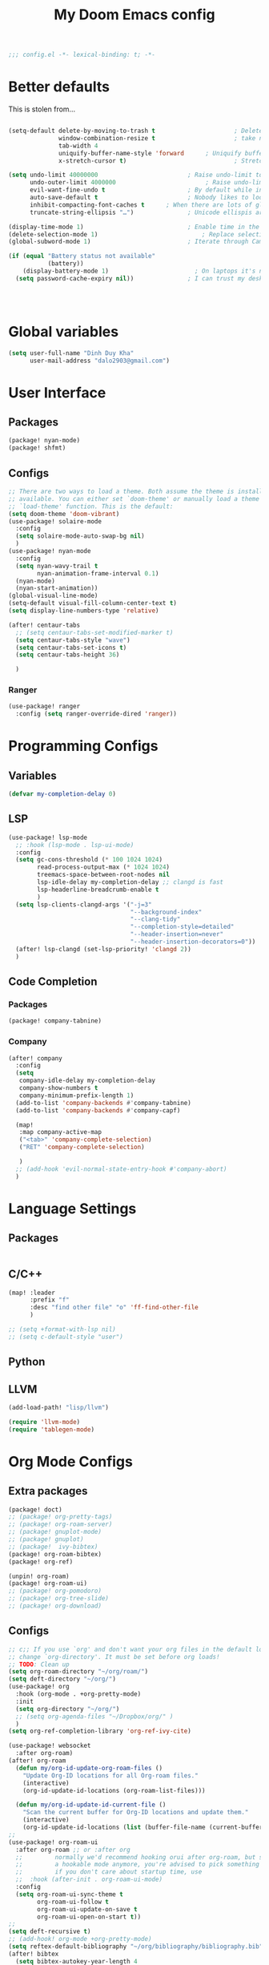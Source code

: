 #+title: My Doom Emacs config


#+begin_src emacs-lisp :tangle yes
;;; config.el -*- lexical-binding: t; -*-
#+end_src
* Better defaults
This is stolen from...
#+begin_src emacs-lisp :tangle yes

(setq-default delete-by-moving-to-trash t                      ; Delete files to trash
              window-combination-resize t                      ; take new window space from all other windows (not just current)
              tab-width 4                                                         ; Set width for tabs
              uniquify-buffer-name-style 'forward      ; Uniquify buffer names
              x-stretch-cursor t)                              ; Stretch cursor to the glyph width

(setq undo-limit 40000000                         ; Raise undo-limit to 40Mb
      undo-outer-limit 4000000                         ; Raise undo-limit to 4Mb
      evil-want-fine-undo t                       ; By default while in insert all changes are one big blob. Be more granular
      auto-save-default t                         ; Nobody likes to loose work, I certainly don't
      inhibit-compacting-font-caches t      ; When there are lots of glyphs, keep them in memory
      truncate-string-ellipsis "…")               ; Unicode ellispis are nicer than "...", and also save /precious/ space

(display-time-mode 1)                             ; Enable time in the mode-line
(delete-selection-mode 1)                             ; Replace selection when inserting text
(global-subword-mode 1)                           ; Iterate through CamelCase words

(if (equal "Battery status not available"
           (battery))
    (display-battery-mode 1)                        ; On laptops it's nice to know how much power you have
  (setq password-cache-expiry nil))               ; I can trust my desktops ... can't I? (no battery = desktop)




#+end_src
* Global variables
#+begin_src emacs-lisp :tangle yes
(setq user-full-name "Dinh Duy Kha"
      user-mail-address "dalo2903@gmail.com")
#+end_src
* User Interface
** Packages
#+begin_src emacs-lisp :tangle packages.el
(package! nyan-mode)
(package! shfmt)
#+end_src
** Configs
#+begin_src emacs-lisp :tangle yes
;; There are two ways to load a theme. Both assume the theme is installed and
;; available. You can either set `doom-theme' or manually load a theme with the
;; `load-theme' function. This is the default:
(setq doom-theme 'doom-vibrant)
(use-package! solaire-mode
  :config
  (setq solaire-mode-auto-swap-bg nil)
  )
(use-package! nyan-mode
  :config
  (setq nyan-wavy-trail t
        nyan-animation-frame-interval 0.1)
  (nyan-mode)
  (nyan-start-animation))
(global-visual-line-mode)
(setq-default visual-fill-column-center-text t)
(setq display-line-numbers-type 'relative)

(after! centaur-tabs
  ;; (setq centaur-tabs-set-modified-marker t)
  (setq centaur-tabs-style "wave")
  (setq centaur-tabs-set-icons t)
  (setq centaur-tabs-height 36)

  )
#+end_src

#+RESULTS:

*** Ranger
#+begin_src emacs-lisp :tangle yes
(use-package! ranger
  :config (setq ranger-override-dired 'ranger))
#+end_src
* Programming Configs
** Variables
#+begin_src emacs-lisp :tangle yes
(defvar my-completion-delay 0)
#+end_src
** LSP
#+begin_src emacs-lisp :tangle yes
(use-package! lsp-mode
  ;; :hook (lsp-mode . lsp-ui-mode)
  :config
  (setq gc-cons-threshold (* 100 1024 1024)
        read-process-output-max (* 1024 1024)
        treemacs-space-between-root-nodes nil
        lsp-idle-delay my-completion-delay ;; clangd is fast
        lsp-headerline-breadcrumb-enable t
        )
  (setq lsp-clients-clangd-args '("-j=3"
                                  "--background-index"
                                  "--clang-tidy"
                                  "--completion-style=detailed"
                                  "--header-insertion=never"
                                  "--header-insertion-decorators=0"))
  (after! lsp-clangd (set-lsp-priority! 'clangd 2))
  )
#+end_src
** Code Completion
*** Packages
#+begin_src emacs-lisp :tangle packages.el
(package! company-tabnine)
#+end_src
*** Company
#+begin_src emacs-lisp :tangle yes
(after! company
  :config
  (setq
   company-idle-delay my-completion-delay
   company-show-numbers t
   company-minimum-prefix-length 1)
  (add-to-list 'company-backends #'company-tabnine)
  (add-to-list 'company-backends #'company-capf)

  (map!
   :map company-active-map
   ("<tab>" 'company-complete-selection)
   ("RET" 'company-complete-selection)

   )
  ;; (add-hook 'evil-normal-state-entry-hook #'company-abort)
  )
#+end_src

* Language Settings
** Packages
#+begin_src emacs-lisp :tangle packages.el
#+end_src
** C/C++
#+begin_src emacs-lisp :tangle yes
(map! :leader
      :prefix "f"
      :desc "find other file" "o" 'ff-find-other-file
      )

;; (setq +format-with-lsp nil)
;; (setq c-default-style "user")
#+end_src
** Python

** LLVM
#+begin_src emacs-lisp :tangle packages.el
	(add-load-path! "lisp/llvm")
#+end_src
#+begin_src emacs-lisp :tangle yes
	(require 'llvm-mode)
	(require 'tablegen-mode)
#+end_src

* Org Mode Configs
** Extra packages
#+begin_src emacs-lisp :tangle packages.el
(package! doct)
;; (package! org-pretty-tags)
;; (package! org-roam-server)
;; (package! gnuplot-mode)
;; (package! gnuplot)
;; (package!  ivy-bibtex)
(package! org-roam-bibtex)
(package! org-ref)

(unpin! org-roam)
(package! org-roam-ui)
;; (package! org-pomodoro)
;; (package! org-tree-slide)
;; (package! org-download)
#+end_src

** Configs
#+BEGIN_SRC emacs-lisp :tangle yes
;; c;; If you use `org' and don't want your org files in the default location below,
;; change `org-directory'. It must be set before org loads!
;; TODO: Clean up
(setq org-roam-directory "~/org/roam/")
(setq deft-directory "~/org/")
(use-package! org
  :hook (org-mode . +org-pretty-mode)
  :init
  (setq org-directory "~/org/")
  ;; (setq org-agenda-files "~/Dropbox/org/" )
  )
(setq org-ref-completion-library 'org-ref-ivy-cite)

(use-package! websocket
  :after org-roam)
(after! org-roam
  (defun my/org-id-update-org-roam-files ()
    "Update Org-ID locations for all Org-roam files."
    (interactive)
    (org-id-update-id-locations (org-roam-list-files)))

  (defun my/org-id-update-id-current-file ()
    "Scan the current buffer for Org-ID locations and update them."
    (interactive)
    (org-id-update-id-locations (list (buffer-file-name (current-buffer))))))
;;
(use-package! org-roam-ui
  :after org-roam ;; or :after org
  ;;         normally we'd recommend hooking orui after org-roam, but since org-roam does not have
  ;;         a hookable mode anymore, you're advised to pick something yourself
  ;;         if you don't care about startup time, use
  ;;  :hook (after-init . org-roam-ui-mode)
  :config
  (setq org-roam-ui-sync-theme t
        org-roam-ui-follow t
        org-roam-ui-update-on-save t
        org-roam-ui-open-on-start t))
;;
(setq deft-recursive t)
;; (add-hook! org-mode +org-pretty-mode)
(setq reftex-default-bibliography "~/org/bibliography/bibliography.bib")
(after! bibtex
  (setq bibtex-autokey-year-length 4
        bibtex-autokey-name-year-separator "-"
        bibtex-autokey-year-title-separator "-"
        bibtex-autokey-titleword-separator "-"
        bibtex-autokey-titlewords 2
        bibtex-autokey-titlewords-stretch 1
        bibtex-autokey-titleword-length 5
        org-ref-bibtex-hydra-key-binding (kbd "H-b"))
  )

(after! org-ref-ivy
  (setq org-ref-insert-link-function 'org-ref-insert-link-hydra/body
        org-ref-insert-cite-function 'org-ref-cite-insert-ivy
        org-ref-insert-label-function 'org-ref-insert-label-link
        org-ref-insert-ref-function 'org-ref-insert-ref-link
        org-ref-cite-onclick-function (lambda (_) (org-ref-citation-hydra/body)))
  )
(use-package! ivy-bibtex
  :init
  (setq
   bibtex-completion-bibliography '("~/org/bibliography/bibliography.bib")
   bibtex-completion-notes-path "~/org/bibliography/notes/"
   bibtex-completion-pdf-field "file"
   bibtex-completion-display-formats
   '((article       . "${=has-pdf=:1}${=has-note=:1} ${year:4} ${author:36} ${title:*} ${journal:40}")
     (inbook        . "${=has-pdf=:1}${=has-note=:1} ${year:4} ${author:36} ${title:*} Chapter ${chapter:32}")
     (incollection  . "${=has-pdf=:1}${=has-note=:1} ${year:4} ${author:36} ${title:*} ${booktitle:40}")
     (inproceedings . "${=has-pdf=:1}${=has-note=:1} ${year:4} ${author:36} ${title:*} ${booktitle:40}")
     (t             . "${=has-pdf=:1}${=has-note=:1} ${year:4} ${author:36} ${title:*}"))
   bibtex-completion-notes-template-multiple-files
   (concat
    "#+TITLE: ${title}\n"
    "#+ROAM_KEY: ${=key=}\n"
    "* TODO Notes\n"
    ":PROPERTIES:\n"
    ":Custom_ID: ${=key=}\n"
    ":NOTER_DOCUMENT: %(orb-process-file-field \"${=key=}\")\n"
    ":AUTHOR: ${author-abbrev}\n"
    ":JOURNAL: ${journaltitle}\n"
    ":DATE: ${date}\n"
    ":YEAR: ${year}\n"
    ":DOI: ${doi}\n"
    ":URL: ${url}\n"
    ":END:\n\n"
    )
   )
  )
;; (use-package! org-roam-bibtex
;;   :after (org-roam)
;;   :hook (org-roam-mode . org-roam-bibtex-mode)
;;   :config
;;   (setq org-roam-bibtex-preformat-keywords
;;         '("=key=" "title" "url" "file" "author-or-editor" "keywords"))
;;   (setq orb-templates
;;         '(("r" "ref" plain (function org-roam-capture--get-point)
;;            ""
;;            :file-name "${slug}"
;;            :head "#+TITLE: ${=key=}: ${title}\n#+ROAM_KEY: ${ref}\n#+ROAM_TAGS:

;; - keywords :: ${keywords}

;; \n* ${title}\n  :PROPERTIES:\n  :Custom_ID: ${=key=}\n  :URL: ${url}\n  :AUTHOR: ${author-abbrev}\n  :NOTER_DOCUMENT: %(orb-process-file-field \"${=key=}\")\n  :NOTER_PAGE: \n  :END:\n\n"

;;            :unnarrowed t))))
(after! org-noter
  (setq
   ;; The WM can handle splits
   org-noter-notes-window-location 'other-frame
   ;; Please stop opening frames
   org-noter-always-create-frame nil
   ;; I want to see the whole file
   org-noter-hide-other nil
   org-noter-separate-notes-from-heading t
   ;; Everything is relative to the main notes file
   org-noter-notes-search-path (list "~/org/bibliography/notes/")
   )
  (map!
   :map org-noter-doc-mode-map
   :leader
   :desc "Insert note"
   "n i" #'org-noter-insert-note
   :desc "Insert precise note"
   "n p" #'org-noter-insert-precise-note
   :desc "Go to previous note"
   "n <" #'org-noter-sync-prev-note
   :desc "Go to next note"
   "n >" #'org-noter-sync-next-note
   :desc "Create skeleton"
   "n ." #'org-noter-create-skeleton
   :desc "Kill session"
   "n q" #'org-noter-kill-session
   )

  )
(after! org-capture
  ;; Firefox and Chrome
  (add-to-list 'org-capture-templates
               '("P" "Protocol" entry ; key, name, type
                 (file+headline +org-capture-notes-file "Inbox") ; target
                 "* %^{Title}\nSource: %u, %c\n #+BEGIN_QUOTE\n%i\n#+END_QUOTE\n\n\n%?"
                 :prepend t ; properties
                 :kill-buffer t))
  (add-to-list 'org-capture-templates
               '("L" "Protocol Link" entry
                 (file+headline +org-capture-notes-file "Inbox")
                 "* %? [[%:link][%(transform-square-brackets-to-round-ones \"%:description\")]]\n"
                 :prepend t
                 :kill-buffer t))
  )
(org-babel-do-load-languages
 'org-babel-load-languages
 '((gnuplot . t)))
(setq org-image-actual-width '(800))

(defun my-org-screenshot ()
  "Take a screenshot into a time stamped unique-named file in the
same directory as the org-buffer and insert a link to this file."
  (interactive)
  (setq filename
        (concat
         (make-temp-name
          (concat (buffer-file-name)
                  "_"
                  (format-time-string "%Y%m%d_%H%M%S_")) ) ".png"))
  (call-process "import" nil nil nil filename)
  (insert (concat "[[" filename "]]"))
  (org-display-inline-images))

(add-to-list 'image-file-name-extensions "pdf")
(setq imagemagick-types-inhibit (remove 'PDF imagemagick-types-inhibit))
(setq org-image-actual-width 600)

;; (setq lsp-latex-forward-search-args
;; '("--eval"
;;   "(lsp-latex-forward-search-with-pdf-tools \"%f\" \"%p\" \"%l\")")
;; )
(setq +latex-viewers '(okular pdf-tools))
(setq-default TeX-engine 'xetex)
(setq-default TeX-PDF-mode t)
;; (add-hook! LaTeX-mode
;;   (setq TeX-auto-save t
;;         TeX-parse-self t
;;         TeX-save-query nil
;;         TeX-source-correlate-start-server t
;;         TeX-PDF-mode t
;;         TeX-source-correlate-method 'synctex
;;         reftex-plug-into-AUCTeX t
;;         +latex-viewers '(pdf-tools zathura)
;;         )
;;   )
;; (add-hook! LaTeX-mode lsp)
#+end_src

* Code Editing
#+begin_src emacs-lisp :tangle packages.el
(package! comment-dwim-2)
(package! iedit)
#+end_src
* Key bindings
**  General movements

#+begin_src emacs-lisp :tangle packages.el
(package! zygospore)
#+end_src
#+begin_src emacs-lisp :tangle yes
(global-set-key (kbd "M-;") 'comment-dwim-2)
(map! :leader
      :desc "Toggle delete other windows" "1" 'zygospore-toggle-delete-other-windows
      :desc "Vertical split" "2"  'evil-window-split
      :desc "Vertical split" "3"  'evil-window-vsplit
      :desc "Vertical split" "0"  'ace-delete-other-windows
      :desc "Kill buffer" "k" 'kill-this-buffer
      :desc "Previous buffer" "[" 'previous-buffer
      :desc "Next buffer" "]" 'next-buffer
      )
(global-set-key (kbd "C-s") 'save-buffer)
#+end_src
** Dired
#+begin_src emacs-lisp :tangle yes
(defhydra hydra-dired (:hint nil :color pink)
  "
_+_ mkdir          _v_iew           _m_ark             _(_ details        _i_nsert-subdir    wdired
_C_opy             _O_ view other   _U_nmark all       _)_ omit-mode      _$_ hide-subdir    C-x C-q : edit
_D_elete           _o_pen other     _u_nmark           _l_ redisplay      _w_ kill-subdir    C-c C-c : commit
_R_ename           _M_ chmod        _t_oggle           _g_ revert buf     _e_ ediff          C-c ESC : abort
_Y_ rel symlink    _G_ chgrp        _E_xtension mark   _s_ort             _=_ pdiff
_S_ymlink          ^ ^              _F_ind marked      _._ toggle hydra   \\ flyspell
_r_sync            ^ ^              ^ ^                ^ ^                _?_ summary
_z_ compress-file  _A_ find regexp
_Z_ compress       _Q_ repl regexp

T - tag prefix
"
  ("\\" dired-do-ispell)
  ("(" dired-hide-details-mode)
  (")" dired-omit-mode)
  ("+" dired-create-directory)
  ("=" diredp-ediff)         ;; smart diff
  ("?" dired-summary)
  ("$" diredp-hide-subdir-nomove)
  ("A" dired-do-find-regexp)
  ("C" dired-do-copy)        ;; Copy all marked files
  ("D" dired-do-delete)
  ("E" dired-mark-extension)
  ("e" dired-ediff-files)
  ("F" dired-do-find-marked-files)
  ("G" dired-do-chgrp)
  ("g" revert-buffer)        ;; read all directories again (refresh)
  ("i" dired-maybe-insert-subdir)
  ("l" dired-do-redisplay)   ;; relist the marked or singel directory
  ("M" dired-do-chmod)
  ("m" dired-mark)
  ("O" dired-display-file)
  ("o" dired-find-file-other-window)
  ("Q" dired-do-find-regexp-and-replace)
  ("R" dired-do-rename)
  ("r" dired-do-rsynch)
  ("S" dired-do-symlink)
  ("s" dired-sort-toggle-or-edit)
  ("t" dired-toggle-marks)
  ("U" dired-unmark-all-marks)
  ("u" dired-unmark)
  ("v" dired-view-file)      ;; q to exit, s to search, = gets line #
  ("w" dired-kill-subdir)
  ("Y" dired-do-relsymlink)
  ("z" diredp-compress-this-file)
  ("Z" dired-do-compress)
  ("q" nil)
  ("." nil :color blue))
;; (define-key dired-mode-map "." 'hydra-dired/body)
(map!
 :map dired-mode-map
 ("." 'hydra-dired/body)
 )
#+end_src
* Misc
** Packages
#+begin_src emacs-lisp :tangle packages.el
(package! lsp-grammarly)
;; Required by lsp-grammarly
(package! keytar)
(package! unfill)
(package! virtual-auto-fill)
#+end_src
** Log files revert
#+begin_src emacs-lisp :tangle yes
(add-to-list 'auto-mode-alist '("\\.log\\'" . auto-revert-tail-mode))
(add-to-list 'auto-mode-alist '("\\.terminal\\'" . auto-revert-tail-mode))
(add-to-list 'auto-mode-alist '("\\.txt\\'" . auto-revert-tail-mode))

(defun etc-log-tail-handler ()
  (end-of-buffer)
  (make-variable-buffer-local 'auto-revert-interval)
  (setq auto-revert-interval 1)
  (auto-revert-set-timer)
  (make-variable-buffer-local 'auto-revert-verbose)
  (setq auto-revert-verbose nil)
  (read-only-mode t)
  (font-lock-mode 0)
  (when (fboundp 'show-smartparens-mode)
    (show-smartparens-mode 0)))

(add-hook 'auto-revert-tail-mode-hook 'etc-log-tail-handler)
#+end_src
** New frame behavior
# Disable opening new workspace
#+begin_src emacs-lisp :tangle yes
(after! persp-mode
  (setq persp-emacsclient-init-frame-behaviour-override "main"))
#+end_src

** Yank image into clipboard
Copied from somewhere
#+begin_src emacs-lisp :tangle yes
(defun x11-yank-image-at-point-as-image ()
  "Yank the image at point to the X11 clipboard as image/png."
  (interactive)
  (let ((image (get-text-property (point) 'display)))
    (if (eq (car image) 'image)
        (let ((data (plist-get (cdr image) ':data))
              (file (plist-get (cdr image) ':file)))
          (cond (data
                 (with-temp-buffer
                   (insert data)
                   (call-shell-region
                    (point-min) (point-max)
                    "xclip -i -selection clipboard -t image/png")))
                (file
                 (if (file-exists-p file)
                     (start-process
                      "xclip-proc" nil "xclip"
                      "-i" "-selection" "clipboard" "-t" "image/png"
                      "-quiet" (file-truename file))))
                (t
                 (message "The image seems to be malformed."))))
      (message "Point is not at an image."))))
#+end_src
** Grammarly support in emacs
#+begin_src emacs-lisp :tangle yes
(use-package! lsp-grammarly
  :hook (text-mode . (lambda ()
                       (add-to-list 'lsp-language-id-configuration '(org-mode . "plaintext"))
                       (lsp))))  ; or lsp-deferred

#+end_src
